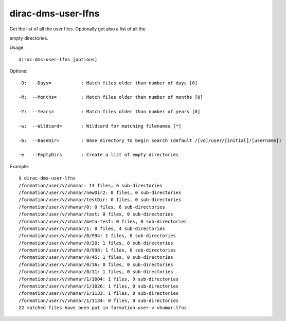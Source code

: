 ==========================
dirac-dms-user-lfns
==========================

Get the list of all the user files. Optionally get also a list of all the

empty directories.

Usage::

   dirac-dms-user-lfns [options]

 

 

Options::

  -D:  --Days=           : Match files older than number of days [0] 

  -M:  --Months=         : Match files older than number of months [0] 

  -Y:  --Years=          : Match files older than number of years [0] 

  -w:  --Wildcard=       : Wildcard for matching filenames [*] 

  -b:  --BaseDir=        : Base directory to begin search (default /[vo]/user/[initial]/[username]) 

  -e   --EmptyDirs       : Create a list of empty directories 

Example::

  $ dirac-dms-user-lfns
  /formation/user/v/vhamar: 14 files, 6 sub-directories
  /formation/user/v/vhamar/newDir2: 0 files, 0 sub-directories
  /formation/user/v/vhamar/testDir: 0 files, 0 sub-directories
  /formation/user/v/vhamar/0: 0 files, 6 sub-directories
  /formation/user/v/vhamar/test: 0 files, 0 sub-directories
  /formation/user/v/vhamar/meta-test: 0 files, 0 sub-directories
  /formation/user/v/vhamar/1: 0 files, 4 sub-directories
  /formation/user/v/vhamar/0/994: 1 files, 0 sub-directories
  /formation/user/v/vhamar/0/20: 1 files, 0 sub-directories
  /formation/user/v/vhamar/0/998: 1 files, 0 sub-directories
  /formation/user/v/vhamar/0/45: 1 files, 0 sub-directories
  /formation/user/v/vhamar/0/16: 0 files, 0 sub-directories
  /formation/user/v/vhamar/0/11: 1 files, 0 sub-directories
  /formation/user/v/vhamar/1/1004: 1 files, 0 sub-directories
  /formation/user/v/vhamar/1/1026: 1 files, 0 sub-directories
  /formation/user/v/vhamar/1/1133: 1 files, 0 sub-directories
  /formation/user/v/vhamar/1/1134: 0 files, 0 sub-directories
  22 matched files have been put in formation-user-v-vhamar.lfns

